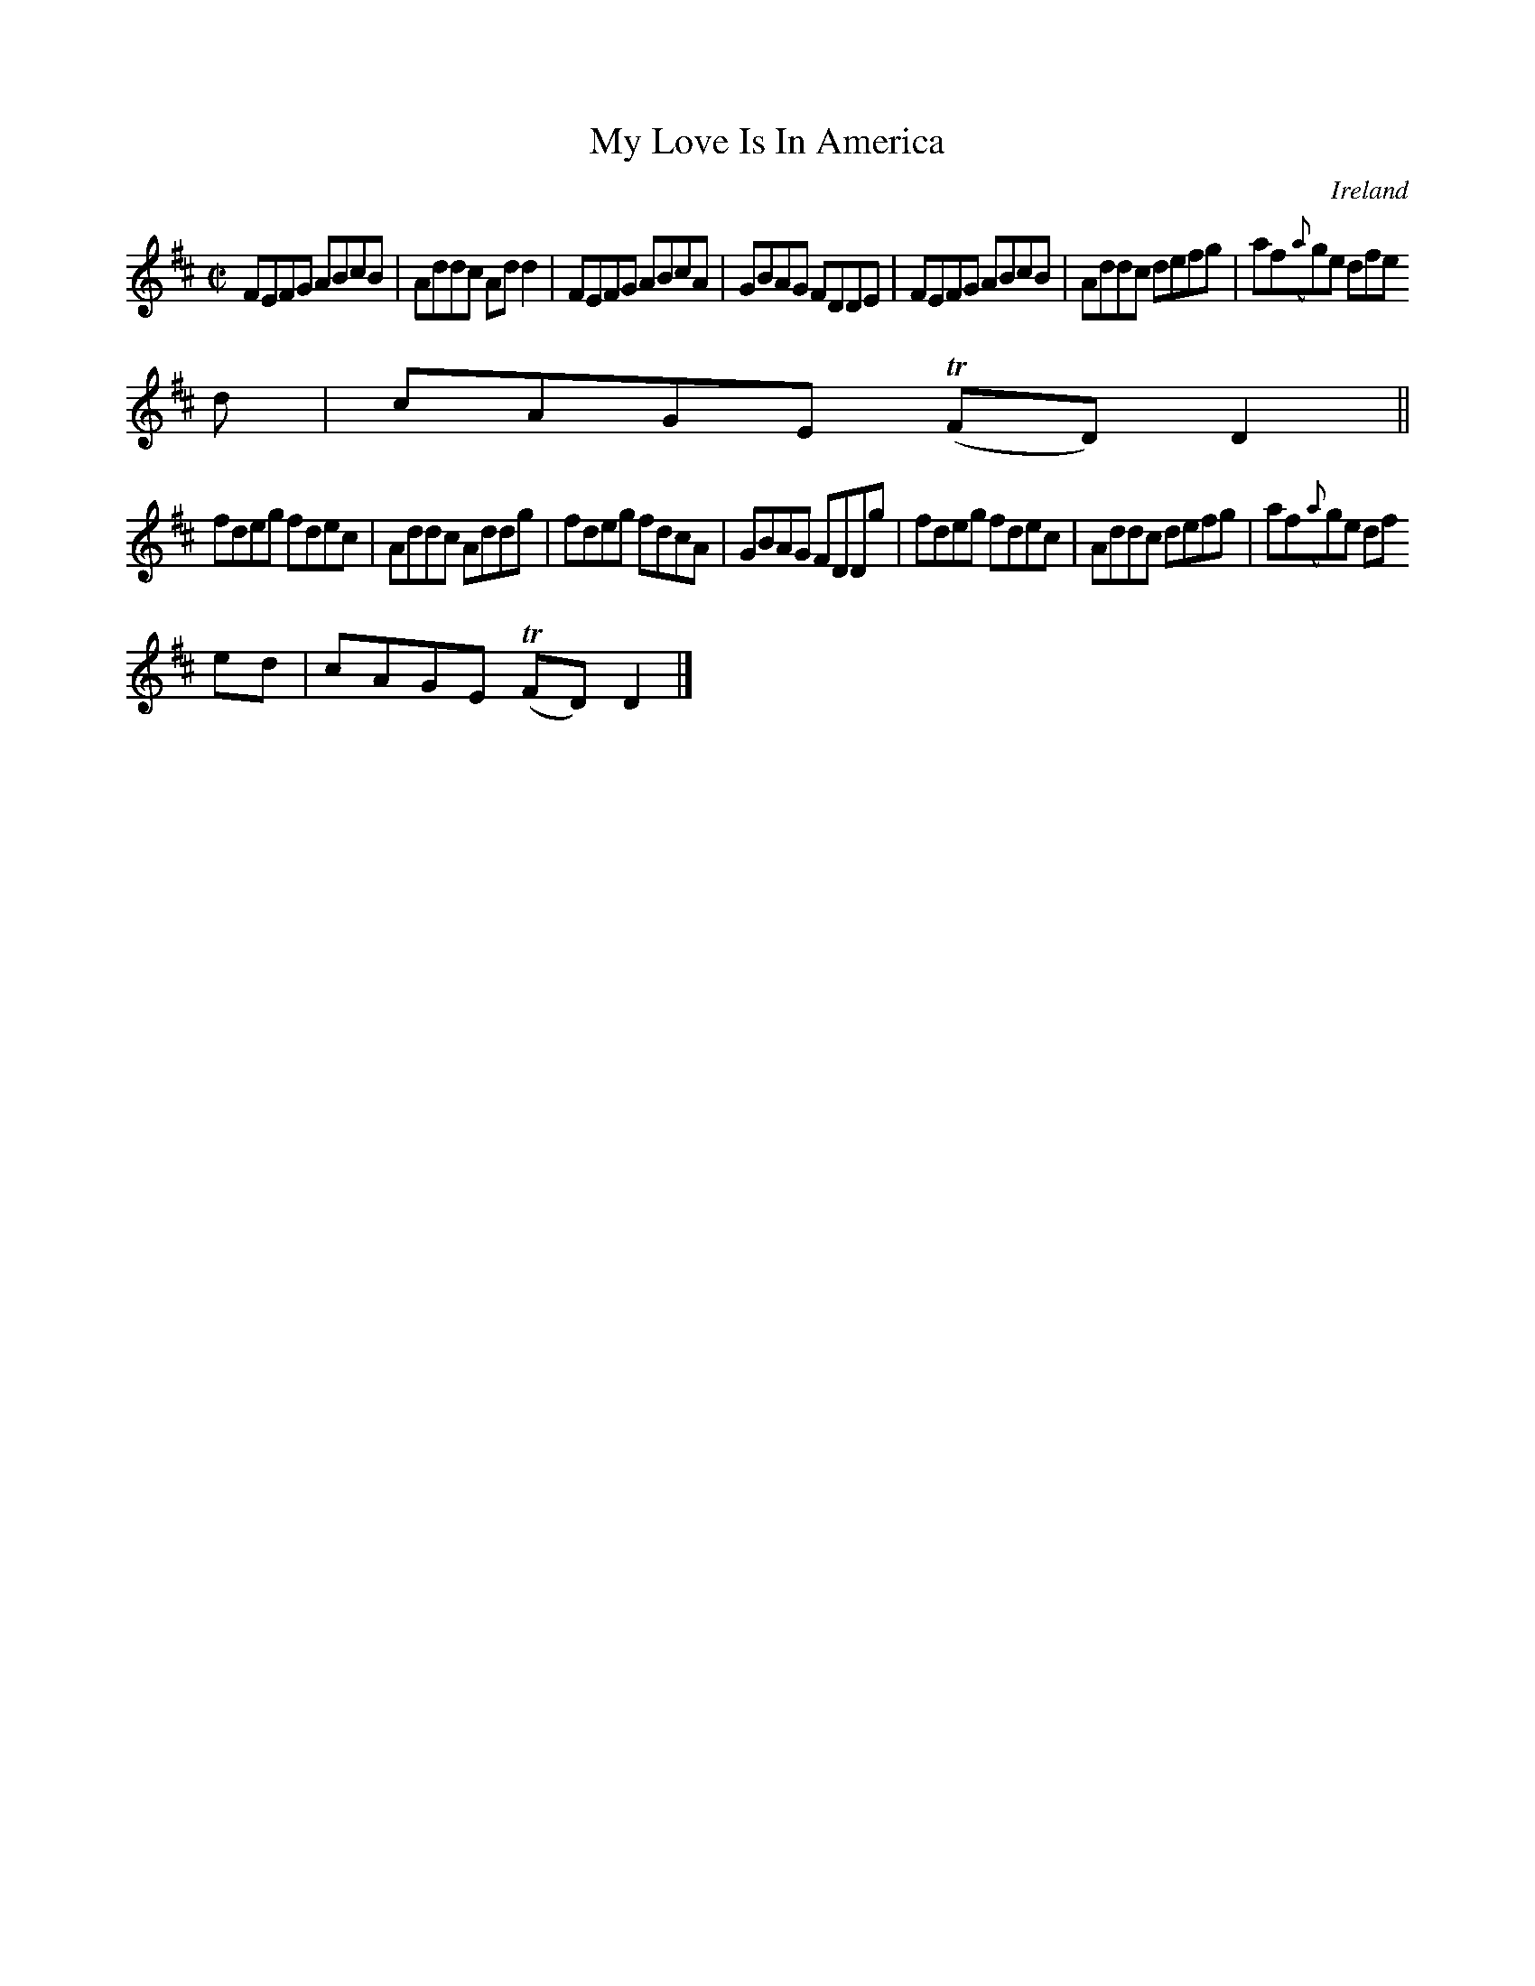 X:586
T:My Love Is In America
N:anon.
O:Ireland
B:Francis O'Neill: "The Dance Music of Ireland" (1907) no. 586
R:Reel
Z:Transcribed by Frank Nordberg - http://www.musicaviva.com
N:Music Aviva - The Internet center for free sheet music downloads
M:C|
L:1/8
K:D
FEFG ABcB|Addc Add2|FEFG ABcA|GBAG FDDE|FEFG ABcB|Addc defg|af({a}g)e dfe
d|cAGE (TFD)D2||
fdeg fdec|Addc Addg|fdeg fdcA|GBAG  FDDg|fdeg fdec|Addc defg|af({a}g)e df
ed|cAGE (TFD)D2|]
